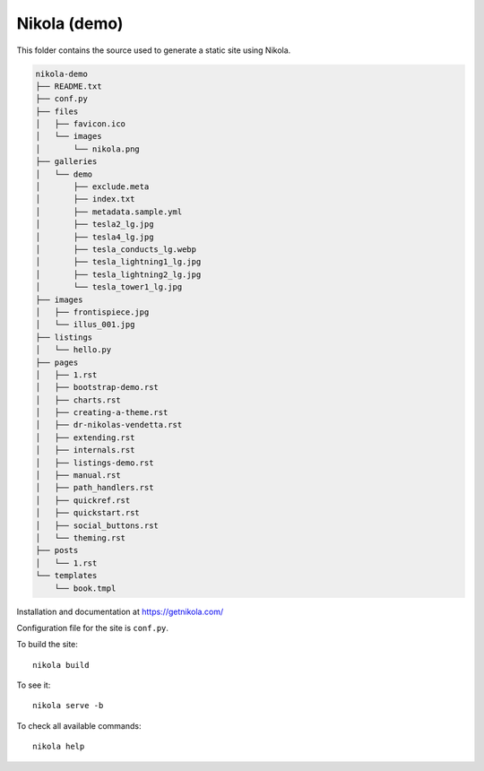 Nikola (demo)
=============

This folder contains the source used to generate a static site using Nikola.


.. code-block:: bash

    nikola-demo
    ├── README.txt
    ├── conf.py
    ├── files
    │   ├── favicon.ico
    │   └── images
    │       └── nikola.png
    ├── galleries
    │   └── demo
    │       ├── exclude.meta
    │       ├── index.txt
    │       ├── metadata.sample.yml
    │       ├── tesla2_lg.jpg
    │       ├── tesla4_lg.jpg
    │       ├── tesla_conducts_lg.webp
    │       ├── tesla_lightning1_lg.jpg
    │       ├── tesla_lightning2_lg.jpg
    │       └── tesla_tower1_lg.jpg
    ├── images
    │   ├── frontispiece.jpg
    │   └── illus_001.jpg
    ├── listings
    │   └── hello.py
    ├── pages
    │   ├── 1.rst
    │   ├── bootstrap-demo.rst
    │   ├── charts.rst
    │   ├── creating-a-theme.rst
    │   ├── dr-nikolas-vendetta.rst
    │   ├── extending.rst
    │   ├── internals.rst
    │   ├── listings-demo.rst
    │   ├── manual.rst
    │   ├── path_handlers.rst
    │   ├── quickref.rst
    │   ├── quickstart.rst
    │   ├── social_buttons.rst
    │   └── theming.rst
    ├── posts
    │   └── 1.rst
    └── templates
        └── book.tmpl

Installation and documentation at https://getnikola.com/

Configuration file for the site is ``conf.py``.

To build the site::

    nikola build

To see it::

    nikola serve -b

To check all available commands::

    nikola help
